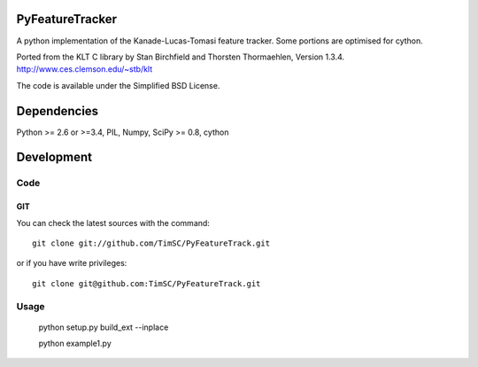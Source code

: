 .. -*- mode: rst -*-

PyFeatureTracker
================

A python implementation of the Kanade-Lucas-Tomasi feature tracker. Some portions are optimised for cython.

Ported from the KLT C library by Stan Birchfield and Thorsten Thormaehlen, Version 1.3.4. http://www.ces.clemson.edu/~stb/klt

The code is available under the Simplified BSD License.

Dependencies
============

Python >= 2.6 or >=3.4, PIL, Numpy, SciPy >= 0.8, cython

Development
===========

Code
----

GIT
~~~

You can check the latest sources with the command::

    git clone git://github.com/TimSC/PyFeatureTrack.git

or if you have write privileges::

    git clone git@github.com:TimSC/PyFeatureTrack.git

Usage
-----

    python setup.py build_ext --inplace

    python example1.py

